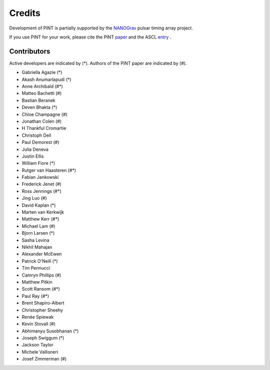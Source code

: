 =======
Credits
=======

Development of PINT is partially supported by the NANOGrav_ pulsar timing array project.

.. _NANOGrav: http://nanograv.org/

If you use PINT for your work, please cite the PINT paper_ and the ASCL entry_ .

.. _paper: https://doi.org/10.3847/1538-4357/abe62f
.. _entry: http://ascl.net/1902.007

Contributors
------------

Active developers are indicated by (*). Authors of the PINT paper are indicated by (#).

* Gabriella Agazie (*)
* Akash Anumarlapudi (*)
* Anne Archibald (#*)
* Matteo Bachetti (#)
* Bastian Beranek 
* Deven Bhakta (*)
* Chloe Champagne (#)
* Jonathan Colen (#)
* H Thankful Cromartie 
* Christoph Deil 
* Paul Demorest (#)
* Julia Deneva 
* Justin Ellis 
* William Fiore (*)
* Rutger van Haasteren (#*)
* Fabian Jankowski 
* Frederick Jenet (#)
* Ross Jennings (#*)
* Jing Luo (#)
* David Kaplan (*)
* Marten van Kerkwijk 
* Matthew Kerr (#*)
* Michael Lam (#)
* Bjorn Larsen (*)
* Sasha Levina 
* Nikhil Mahajan 
* Alexander McEwen 
* Patrick O'Neill (*)
* Tim Pennucci 
* Camryn Phillips (#)
* Matthew Pitkin 
* Scott Ransom (#*)
* Paul Ray (#*)
* Brent Shapiro-Albert 
* Christopher Sheehy 
* Renée Spiewak 
* Kevin Stovall (#)
* Abhimanyu Susobhanan (*)
* Joseph Swiggum (*)
* Jackson Taylor 
* Michele Vallisneri 
* Josef Zimmerman (#)
